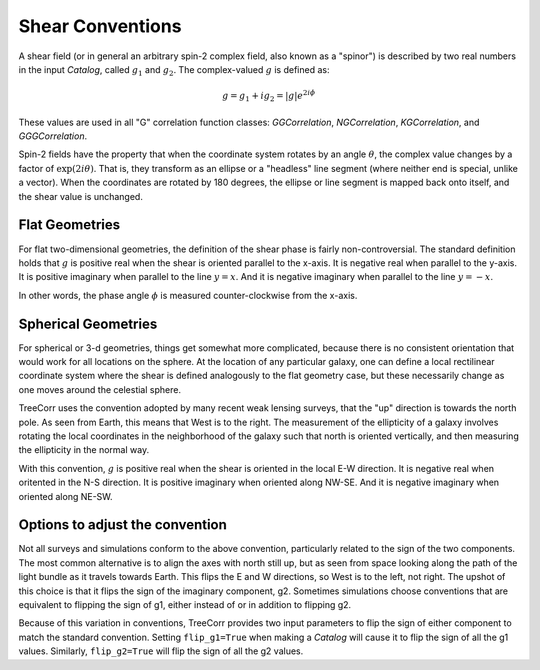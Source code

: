 Shear Conventions
=================

A shear field (or in general an arbitrary spin-2 complex field, also known as a "spinor")
is described by two real numbers in the input `Catalog`, called :math:`g_1` and :math:`g_2`.
The complex-valued :math:`g` is defined as:

.. math::

    g = g_1 + i g_2 = |g| e^{2 i \phi}

These values are used in all "G" correlation function classes: `GGCorrelation`,
`NGCorrelation`, `KGCorrelation`, and `GGGCorrelation`.

Spin-2 fields have the property that when the coordinate system rotates by an angle
:math:`\theta`, the complex value changes by a factor of :math:`\text{exp}(2 i \theta)`.
That is, they transform as an ellipse or a "headless" line segment (where neither end is special,
unlike a vector). When the coordinates are rotated by 180 degrees, the ellipse or line segment
is mapped back onto itself, and the shear value is unchanged.

Flat Geometries
---------------

For flat two-dimensional geometries, the definition of the shear phase
is fairly non-controversial.
The standard definition holds that :math:`g` is positive real when the
shear is oriented parallel to the x-axis.  It is negative real when parallel to
the y-axis.  It is positive imaginary when parallel to the line :math:`y=x`.
And it is negative imaginary when parallel to the line :math:`y=-x`.

.. image:: xy_shear.png

In other words, the phase angle :math:`\phi` is measured counter-clockwise from the
x-axis.

Spherical Geometries
--------------------

For spherical or 3-d geometries, things get somewhat more complicated, because there is
no consistent orientation that would work for all locations on the sphere.
At the location of any particular galaxy, one can define a local rectilinear coordinate system
where the shear is defined analogously to the flat geometry case, but these necessarily change as
one moves around the celestial sphere.

TreeCorr uses the convention adopted by many recent weak lensing surveys, that the
"up" direction is towards the north pole.  As seen from Earth, this means that West is
to the right.  The measurement of the ellipticity of a galaxy involves rotating the
local coordinates in the neighborhood of the galaxy such that north is oriented
vertically, and then measuring the ellipticity in the normal way.

With this convention, :math:`g` is positive real when the shear is oriented
in the local E-W direction.  It is negative real when oritented in the N-S direction.
It is positive imaginary when oriented along NW-SE.  And it is negative imaginary
when oriented along NE-SW.

.. image:: nw_shear.png


Options to adjust the convention
--------------------------------

Not all surveys and simulations conform to the above convention, particularly related
to the sign of the two components.  The most common alternative is to align the axes
with north still up, but as seen from space looking along the path of the light bundle
as it travels towards Earth.  This flips the E and W directions, so West is to the
left, not right.  The upshot of this choice is that it flips the sign of the imaginary
component, g2.  Sometimes simulations choose conventions that are equivalent to flipping
the sign of g1, either instead of or in addition to flipping g2.

Because of this variation in conventions, TreeCorr provides two input parameters to
flip the sign of either component to match the standard convention.
Setting ``flip_g1=True`` when making a `Catalog` will cause it to flip the sign of all
the g1 values.  Similarly, ``flip_g2=True`` will flip the sign of all the g2 values.
